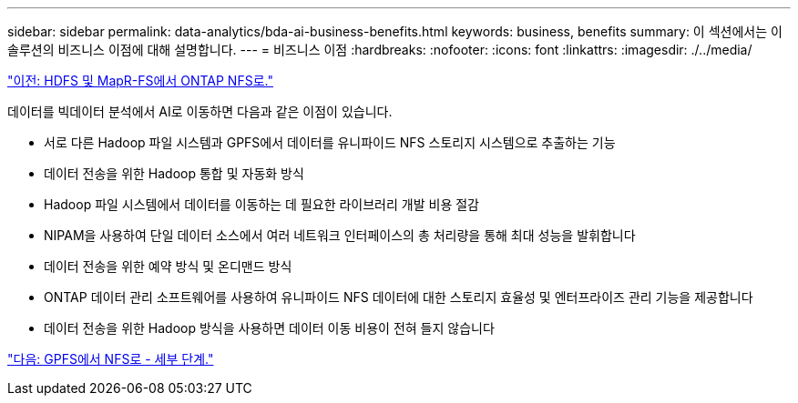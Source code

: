 ---
sidebar: sidebar 
permalink: data-analytics/bda-ai-business-benefits.html 
keywords: business, benefits 
summary: 이 섹션에서는 이 솔루션의 비즈니스 이점에 대해 설명합니다. 
---
= 비즈니스 이점
:hardbreaks:
:nofooter: 
:icons: font
:linkattrs: 
:imagesdir: ./../media/


link:bda-ai-hdfs-and-mapr-fs-to-ontap-nfs.html["이전: HDFS 및 MapR-FS에서 ONTAP NFS로."]

데이터를 빅데이터 분석에서 AI로 이동하면 다음과 같은 이점이 있습니다.

* 서로 다른 Hadoop 파일 시스템과 GPFS에서 데이터를 유니파이드 NFS 스토리지 시스템으로 추출하는 기능
* 데이터 전송을 위한 Hadoop 통합 및 자동화 방식
* Hadoop 파일 시스템에서 데이터를 이동하는 데 필요한 라이브러리 개발 비용 절감
* NIPAM을 사용하여 단일 데이터 소스에서 여러 네트워크 인터페이스의 총 처리량을 통해 최대 성능을 발휘합니다
* 데이터 전송을 위한 예약 방식 및 온디맨드 방식
* ONTAP 데이터 관리 소프트웨어를 사용하여 유니파이드 NFS 데이터에 대한 스토리지 효율성 및 엔터프라이즈 관리 기능을 제공합니다
* 데이터 전송을 위한 Hadoop 방식을 사용하면 데이터 이동 비용이 전혀 들지 않습니다


link:bda-ai-gpfs-to-nfs-detailed-steps.html["다음: GPFS에서 NFS로 - 세부 단계."]
